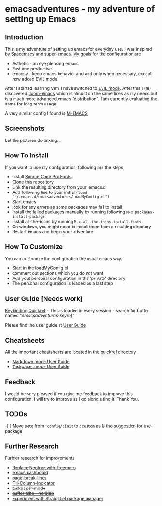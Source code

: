 * emacsadventures - my adventure of setting up Emacs
  :PROPERTIES:
  :CUSTOM_ID: emacsadventures
  :END:

** Introduction
   :PROPERTIES:
   :CUSTOM_ID: introduction
   :END:

This is my adventure of setting up emacs for everyday use. I was
inspired by [[https://github.com/syl20bnr/spacemacs][Spacemacs]] and
[[https://github.com/myTerminal/super-emacs][super-emacs]]. My goals for
the configuration are

- Asthetic - an eye pleasing emacs
- Fast and productive
- emacsy - keep emacs behavior and add only when necessary, except now
  added EVIL mode

After I started learning Vim, I have switched to
[[https://github.com/emacs-evil/evil][EVIL mode]]. After this I (re)
discovered [[https://github.com/hlissner/doom-emacs][doom-emacs]] which
is almost on the same lines as my needs but is a much more advanced
emacs "distribution". I am currently evaluating the same for long term
usage.

A very similar config I found is
[[https://github.com/MatthewZMD/.emacs.d][M-EMACS]]

** Screenshots
   :PROPERTIES:
   :CUSTOM_ID: screenshots
   :END:

Let the pictures do talking... [[/screenshots/InAction.png]]
[[/screenshots/WithSpaceLine.png]]

** How To Install
   :PROPERTIES:
   :CUSTOM_ID: how-to-install
   :END:

If you want to use my configuration, following are the steps

- Install [[https://github.com/adobe-fonts/source-code-pro/][Source Code
  Pro Fonts]]
- Clone this repository
- Link the resulting directory from your .emacs.d
- Add following line to your init.el
  =(load "~/.emacs.d/emacsadventures/loadMyConfig.el")=
- Start emacs
- look for any errors as some packages may fail to install
- Install the failed packages manually by running following
  =M-x packages-install-package=
- Install all-the-icons by running =M-x all-the-icons-install-fonts=
- On windows, you might need to install them from a resulting directory
- Restart emacs and begin your adventure

** How To Customize
   :PROPERTIES:
   :CUSTOM_ID: how-to-customize
   :END:

You can customize the configuration the usual emacs way.

- Start in the loadMyConfig.el
- comment out sections which you do not want
- Add yout personal configuration in the 'private' directory
- The personal configuration is loaded as a last step

** User Guide [Needs work]
   :PROPERTIES:
   :CUSTOM_ID: user-guide-needs-work
   :END:

[[/keybindings.md][Keybinding Quickref]] - This is loaded in every
session - search for buffer named "/emacsadventures-keyref/"

Please find the user guide at [[/userguide.md][User Guide]]

** Cheatsheets
   :PROPERTIES:
   :CUSTOM_ID: cheatsheets
   :END:

All the important cheatsheets are located in the [[/quickref][quickref]]
directory

- [[https://jblevins.org/projects/markdown-mode/][Markdown mode User
  Guide]]
- [[https://github.com/saf-dmitry/taskpaper-mode][Taskpaper mode User
  Guide]]

** Feedback
   :PROPERTIES:
   :CUSTOM_ID: feedback
   :END:

I would be very pleased if you give me feedback to improve this
configuration. I will try to improve as I go along using it. Thank You.

** TODOs
   :PROPERTIES:
   :CUSTOM_ID: todos
   :END:

-[ ] Move =setq= from =:config/:init= to =:custom= as is the
[[https://github.com/jwiegley/use-package#customizing-variables][suggestion]]
for use-package

** Further Research
   :PROPERTIES:
   :CUSTOM_ID: further-research
   :END:

Furhter research for improvements

- +[[https://github.com/Alexander-Miller/treemacs][Replace Neotree with
  Treemacs]]+
- [[https://github.com/rakanalh/emacs-dashboard][emacs dashboard]]
- [[https://github.com/purcell/page-break-lines][page-break-lines]]
- [[https://github.com/alpaker/Fill-Column-Indicator][Fill-Column-Indicator]]
- [[https://github.com/saf-dmitry/taskpaper-mode][taskpaper-mode]]
- +[[https://github.com/casouri/nerdtab][buffer tabs - nerdtab]]+
- [[https://github.com/raxod502/straight.el][Experiment with Straight.el
  package manager]]

#  LocalWords:  emacsadventures
